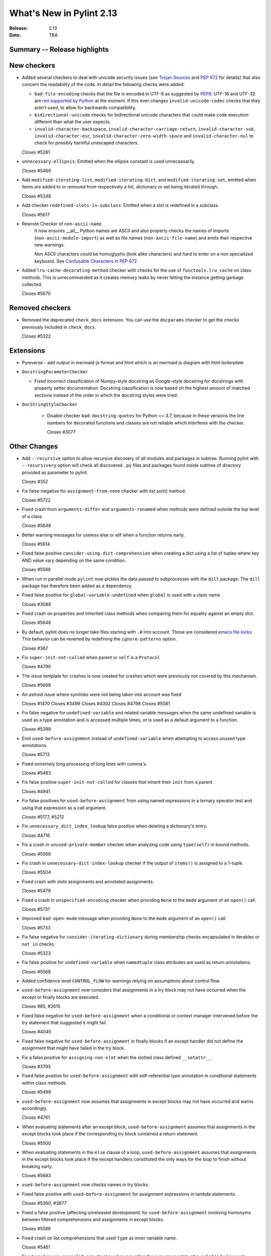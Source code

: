 ***************************
 What's New in Pylint 2.13
***************************

:Release: 2.13
:Date: TBA

Summary -- Release highlights
=============================

New checkers
============

* Added several checkers to deal with unicode security issues
  (see `Trojan Sources <https://trojansource.codes/>`_ and
  `PEP 672 <https://www.python.org/dev/peps/pep-0672/>`_ for details) that also
  concern the readability of the code. In detail the following checks were added:

  * ``bad-file-encoding`` checks that the file is encoded in UTF-8 as suggested by
    `PEP8 <https://www.python.org/dev/peps/pep-0008/#id20>`_.
    UTF-16 and UTF-32 are `not supported by Python <https://bugs.python.org/issue1503789>`_
    at the moment. If this ever changes
    ``invalid-unicode-codec`` checks that they aren't used, to allow for backwards
    compatibility.

  * ``bidirectional-unicode`` checks for bidirectional unicode characters that
    could make code execution different than what the user expects.

  * ``invalid-character-backspace``, ``invalid-character-carriage-return``,
    ``invalid-character-sub``, ``invalid-character-esc``,
    ``invalid-character-zero-width-space`` and ``invalid-character-nul``
    to check for possibly harmful unescaped characters.

  Closes #5281

* ``unnecessary-ellipsis``: Emitted when the ellipsis constant is used unnecessarily.

  Closes #5460

* Add ``modified-iterating-list``, ``modified-iterating-dict``, and ``modified-iterating-set``,
  emitted when items are added to or removed from respectively a list, dictionary or
  set being iterated through.

  Closes #5348

* Add checker ``redefined-slots-in-subclass``: Emitted when a slot is redefined in a subclass.

  Closes #5617

* Rewrote Checker of ``non-ascii-name``.
   It now ensures __all__ Python names are ASCII and also properly
   checks the names of imports (``non-ascii-module-import``) as
   well as file names (``non-ascii-file-name``) and emits their respective new warnings.

   Non ASCII characters could be homoglyphs (look alike characters) and hard to
   enter on a non specialized keyboard.
   See `Confusable Characters in PEP 672 <https://www.python.org/dev/peps/pep-0672/#confusable-characters-in-identifiers>`_

* Added ``lru-cache-decorating-method`` checker with checks for the use of ``functools.lru_cache``
  on class methods. This is unrecommended as it creates memory leaks by never letting the instance
  getting garbage collected.

  Closes #5670

Removed checkers
================

* Removed the deprecated ``check_docs`` extension. You can use the ``docparams`` checker
  to get the checks previously included in ``check_docs``.

  Closes #5322

Extensions
==========

* Pyreverse - add output in mermaid-js format and html which is an mermaid js diagram with html boilerplate

* ``DocstringParameterChecker``

  * Fixed incorrect classification of Numpy-style docstring as Google-style docstring for
    docstrings with property setter documentation.
    Docstring classification is now based on the highest amount of matched sections instead
    of the order in which the docstring styles were tried.

* ``DocStringStyleChecker``

    * Disable checker ``bad-docstring-quotes`` for Python <= 3.7, because in these versions the line
      numbers for decorated functions and classes are not reliable which interferes with the checker.

      Closes #3077

Other Changes
=============

* Add ``--recursive`` option to allow recursive discovery of all modules and packages in subtree. Running pylint with
  ``--recursive=y`` option will check all discovered ``.py`` files and packages found inside subtree of directory provided
  as parameter to pylint.

  Closes #352

* Fix false-negative for ``assignment-from-none`` checker with list.sort() method.

  Closes #5722

* Fixed crash from ``arguments-differ`` and ``arguments-renamed`` when methods were
  defined outside the top level of a class.

  Closes #5648

* Better warning messages for useless else or elif when a function returns early.

  Closes #5614

* Fixed false positive ``consider-using-dict-comprehension`` when creating a dict
  using a list of tuples where key AND value vary depending on the same condition.

  Closes #5588

* When run in parallel mode ``pylint`` now pickles the data passed to subprocesses with
  the ``dill`` package. The ``dill`` package has therefore been added as a dependency.

* Fixed false positive for ``global-variable-undefined`` when ``global`` is used with a class name

  Closes #3088

* Fixed crash on properties and inherited class methods when comparing them for
  equality against an empty dict.

  Closes #5646

* By default, pylint does no longer take files starting with ``.#`` into account. Those are
  considered `emacs file locks`_. This behavior can be reverted by redefining the
  ``ignore-patterns`` option.

  Closes #367

.. _`emacs file locks`: https://www.gnu.org/software/emacs/manual/html_node/elisp/File-Locks.html

* Fix ``super-init-not-called`` when parent or ``self`` is a ``Protocol``

  Closes #4790

* The issue template for crashes is now created for crashes which were previously not covered
  by this mechanism.

  Closes #5668

* An astroid issue where symlinks were not being taken into account
  was fixed

  Closes #1470
  Closes #3499
  Closes #4302
  Closes #4798
  Closes #5081

* Fix false negative for ``undefined-variable`` and related variable messages
  when the same undefined variable is used as a type annotation and is
  accessed multiple times, or is used as a default argument to a function.

  Closes #5399

* Emit ``used-before-assignment`` instead of ``undefined-variable`` when attempting
  to access unused type annotations.

  Closes #5713

* Fixed extremely long processing of long lines with comma's.

  Closes #5483

* Fix false positive ``super-init-not-called`` for classes that inherit their ``init`` from
  a parent.

  Closes #4941

* Fix false positives for ``used-before-assignment`` from using named
  expressions in a ternary operator test and using that expression as
  a call argument.

  Closes #5177, #5212

* Fix ``unnecessary_dict_index_lookup`` false positive when deleting a dictionary's entry.

  Closes #4716

* Fix a crash in ``unused-private-member`` checker when analyzing code using
  ``type(self)`` in bound methods.

  Closes #5569

* Fix crash in ``unnecessary-dict-index-lookup`` checker if the output of
  ``items()`` is assigned to a 1-tuple.

  Closes #5504

* Fixed crash with slots assignments and annotated assignments.

  Closes #5479

* Fixed a crash in ``unspecified-encoding`` checker when providing ``None``
  to the ``mode`` argument of an ``open()`` call.

  Closes #5731

* Improved ``bad-open-mode`` message when providing ``None`` to the ``mode``
  argument of an ``open()`` call.

  Closes #5733

* Fix false negative for ``consider-iterating-dictionary`` during membership checks encapsulated in iterables
  or ``not in`` checks

  Closes #5323

* Fix false positive for ``undefined-variable`` when ``namedtuple`` class
  attributes are used as return annotations.

  Closes #5568

* Added confidence level ``CONTROL_FLOW`` for warnings relying on assumptions
  about control flow.

* ``used-before-assignment`` now considers that assignments in a try block
  may not have occurred when the except or finally blocks are executed.

  Closes #85, #2615

* Fixed false negative for ``used-before-assignment`` when a conditional
  or context manager intervened before the try statement that suggested
  it might fail.

  Closes #4045

* Fixed false negative for ``used-before-assignment`` in finally blocks
  if an except handler did not define the assignment that might have failed
  in the try block.

* Fix a false positive for ``assigning-non-slot`` when the slotted class
  defined ``__setattr__``.

  Closes #3793

* Fixed false positive for ``used-before-assignment`` with self-referential type
  annotation in conditional statements within class methods.

  Closes #5499

* ``used-before-assignment`` now assumes that assignments in except blocks
  may not have occurred and warns accordingly.

  Closes #4761

* When evaluating statements after an except block, ``used-before-assignment``
  assumes that assignments in the except blocks took place if the
  corresponding try block contained a return statement.

  Closes #5500

* When evaluating statements in the ``else`` clause of a loop, ``used-before-assignment``
  assumes that assignments in the except blocks took place if the
  except handlers constituted the only ways for the loop to finish without
  breaking early.

  Closes #5683

* ``used-before-assignment`` now checks names in try blocks.

* Fixed false positive with ``used-before-assignment`` for assignment expressions
  in lambda statements.

  Closes #5360, #3877

* Fixed a false positive (affecting unreleased development) for
  ``used-before-assignment`` involving homonyms between filtered comprehensions
  and assignments in except blocks.

  Closes #5586

* Fixed crash on list comprehensions that used ``type`` as inner variable name.

  Closes #5461

* Fixed crash in ``use-maxsplit-arg`` checker when providing the ``sep`` argument
  to ``str.split()`` by keyword.

  Closes #5737

* Fix false positive for ``unused-variable`` for a comprehension variable matching
  an outer scope type annotation.

  Closes #5326

* Fix false negative for ``undefined-variable`` for a variable used multiple times
  in a comprehension matching an unused outer scope type annotation.

  Closes #5654

* Require Python ``3.6.2`` to run pylint.

  Closes #5065

* Fixed crash on uninferable decorators on Python 3.6 and 3.7

* Emit ``redefined-outer-name`` when a nested except handler shadows an outer one.

  Closes #4434
  Closes #5370

* ``encoding`` can now be supplied as a positional argument to calls that open
  files without triggering ``unspecified-encoding``.

  Closes #5638

* Fatal errors now emit a score of 0.0 regardless of whether the linted module
  contained any statements

  Closes #5451

* ``fatal`` was added to the variables permitted in score evaluation expressions.

* The default score evaluation now uses a floor of 0.

  Closes #2399

* Fix ``comparison-with-callable`` false positive for callables that raise, such
  as typing constants.

  Closes #5557

* When invoking ``pylint``, ``epylint``, ``symilar`` or ``pyreverse`` by importing them in a python file
  you can now pass an ``argv`` keyword besides patching ``sys.argv``.

  Closes #5320

* The ``PyLinter`` class will now be initialized with a ``TextReporter``
  as its reporter if none is provided.

* Fix false positive ``not-callable`` with attributes that alias ``NamedTuple``

  Partially closes #1730

* The ``testutils`` for unittests now accept ``end_lineno`` and ``end_column``. Tests
  without these will trigger a ``DeprecationWarning``.

* Fixed false positive ``unexpected-keyword-arg`` for decorators.

  Closes #258

* ``missing-raises-doc`` will now check the class hierarchy of the raised exceptions

  .. code-block:: python

    def my_function()
      """My function.

      Raises:
        Exception: if something fails
      """
      raise ValueError

  Closes #4955

* Fixed false positive for ``unused-variable`` when a ``nonlocal`` name is assigned as part of a multi-name assignment.

  Closes #3781

* Fix false positive - Allow unpacking of ``self`` in a subclass of ``typing.NamedTuple``.

  Closes #5312

* Fixed false negative ``unpacking-non-sequence`` when value is an empty list.

  Closes #5707

* Fixed false positive for ``global-variable-not-assigned`` when the ``del`` statement is used

  Closes #5333
